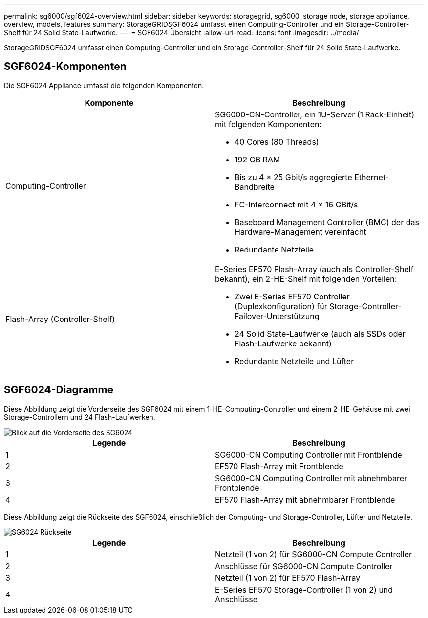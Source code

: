 ---
permalink: sg6000/sgf6024-overview.html 
sidebar: sidebar 
keywords: storagegrid, sg6000, storage node, storage appliance, overview, models, features 
summary: StorageGRIDSGF6024 umfasst einen Computing-Controller und ein Storage-Controller-Shelf für 24 Solid State-Laufwerke. 
---
= SGF6024 Übersicht
:allow-uri-read: 
:icons: font
:imagesdir: ../media/


[role="lead"]
StorageGRIDSGF6024 umfasst einen Computing-Controller und ein Storage-Controller-Shelf für 24 Solid State-Laufwerke.



== SGF6024-Komponenten

Die SGF6024 Appliance umfasst die folgenden Komponenten:

|===
| Komponente | Beschreibung 


 a| 
Computing-Controller
 a| 
SG6000-CN-Controller, ein 1U-Server (1 Rack-Einheit) mit folgenden Komponenten:

* 40 Cores (80 Threads)
* 192 GB RAM
* Bis zu 4 × 25 Gbit/s aggregierte Ethernet-Bandbreite
* FC-Interconnect mit 4 × 16 GBit/s
* Baseboard Management Controller (BMC) der das Hardware-Management vereinfacht
* Redundante Netzteile




 a| 
Flash-Array (Controller-Shelf)
 a| 
E-Series EF570 Flash-Array (auch als Controller-Shelf bekannt), ein 2-HE-Shelf mit folgenden Vorteilen:

* Zwei E-Series EF570 Controller (Duplexkonfiguration) für Storage-Controller-Failover-Unterstützung
* 24 Solid State-Laufwerke (auch als SSDs oder Flash-Laufwerke bekannt)
* Redundante Netzteile und Lüfter


|===


== SGF6024-Diagramme

Diese Abbildung zeigt die Vorderseite des SGF6024 mit einem 1-HE-Computing-Controller und einem 2-HE-Gehäuse mit zwei Storage-Controllern und 24 Flash-Laufwerken.

image::../media/sgf6024_front_view_with_and_without_bezels.png[Blick auf die Vorderseite des SG6024]

|===
| Legende | Beschreibung 


 a| 
1
 a| 
SG6000-CN Computing Controller mit Frontblende



 a| 
2
 a| 
EF570 Flash-Array mit Frontblende



 a| 
3
 a| 
SG6000-CN Computing Controller mit abnehmbarer Frontblende



 a| 
4
 a| 
EF570 Flash-Array mit abnehmbarer Frontblende

|===
Diese Abbildung zeigt die Rückseite des SGF6024, einschließlich der Computing- und Storage-Controller, Lüfter und Netzteile.

image::../media/sgf6024_rear_view.gif[SG6024 Rückseite]

|===
| Legende | Beschreibung 


 a| 
1
 a| 
Netzteil (1 von 2) für SG6000-CN Compute Controller



 a| 
2
 a| 
Anschlüsse für SG6000-CN Compute Controller



 a| 
3
 a| 
Netzteil (1 von 2) für EF570 Flash-Array



 a| 
4
 a| 
E-Series EF570 Storage-Controller (1 von 2) und Anschlüsse

|===